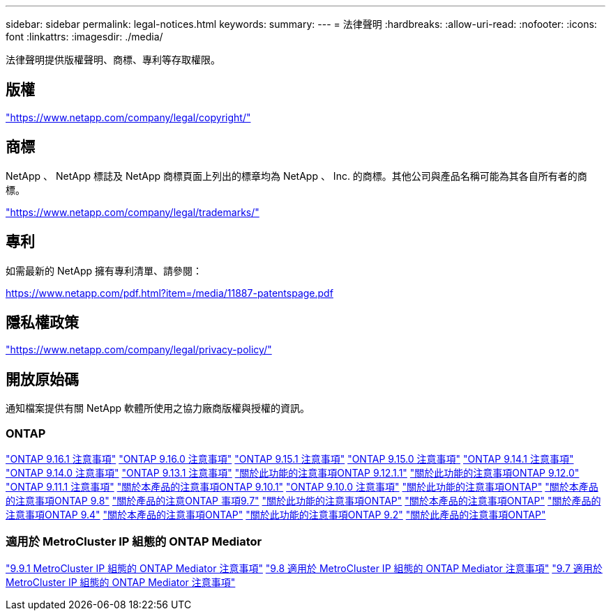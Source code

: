 ---
sidebar: sidebar 
permalink: legal-notices.html 
keywords:  
summary:  
---
= 法律聲明
:hardbreaks:
:allow-uri-read: 
:nofooter: 
:icons: font
:linkattrs: 
:imagesdir: ./media/


[role="lead"]
法律聲明提供版權聲明、商標、專利等存取權限。



== 版權

link:https://www.netapp.com/company/legal/copyright/["https://www.netapp.com/company/legal/copyright/"^]



== 商標

NetApp 、 NetApp 標誌及 NetApp 商標頁面上列出的標章均為 NetApp 、 Inc. 的商標。其他公司與產品名稱可能為其各自所有者的商標。

link:https://www.netapp.com/company/legal/trademarks/["https://www.netapp.com/company/legal/trademarks/"^]



== 專利

如需最新的 NetApp 擁有專利清單、請參閱：

link:https://www.netapp.com/pdf.html?item=/media/11887-patentspage.pdf["https://www.netapp.com/pdf.html?item=/media/11887-patentspage.pdf"^]



== 隱私權政策

link:https://www.netapp.com/company/legal/privacy-policy/["https://www.netapp.com/company/legal/privacy-policy/"^]



== 開放原始碼

通知檔案提供有關 NetApp 軟體所使用之協力廠商版權與授權的資訊。



=== ONTAP

link:https://library.netapp.com/ecm/ecm_download_file/ECMLP3330867["ONTAP 9.16.1 注意事項"^] link:https://library.netapp.com/ecm/ecm_download_file/ECMLP3329264["ONTAP 9.16.0 注意事項"^] link:https://library.netapp.com/ecm/ecm_download_file/ECMLP3318279["ONTAP 9.15.1 注意事項"^] link:https://library.netapp.com/ecm/ecm_download_file/ECMLP3320066["ONTAP 9.15.0 注意事項"^] link:https://library.netapp.com/ecm/ecm_download_file/ECMLP2886725["ONTAP 9.14.1 注意事項"^] link:https://library.netapp.com/ecm/ecm_download_file/ECMLP2886298["ONTAP 9.14.0 注意事項"^] link:https://library.netapp.com/ecm/ecm_download_file/ECMLP2885801["ONTAP 9.13.1 注意事項"^] link:https://library.netapp.com/ecm/ecm_download_file/ECMLP2884813["關於此功能的注意事項ONTAP 9.12.1.1"^] link:https://library.netapp.com/ecm/ecm_download_file/ECMLP2883760["關於此功能的注意事項ONTAP 9.12.0"^] link:https://library.netapp.com/ecm/ecm_download_file/ECMLP2882103["ONTAP 9.11.1 注意事項"^] link:https://library.netapp.com/ecm/ecm_download_file/ECMLP2879817["關於本產品的注意事項ONTAP 9.10.1"^] link:https://library.netapp.com/ecm/ecm_download_file/ECMLP2878927["ONTAP 9.10.0 注意事項"^] link:https://library.netapp.com/ecm/ecm_download_file/ECMLP2876856["關於此功能的注意事項ONTAP"^] link:https://library.netapp.com/ecm/ecm_download_file/ECMLP2873871["關於本產品的注意事項ONTAP 9.8"^] link:https://library.netapp.com/ecm/ecm_download_file/ECMLP2860921["關於產品的注意ONTAP 事項9.7"^] link:https://library.netapp.com/ecm/ecm_download_file/ECMLP2855145["關於此功能的注意事項ONTAP"^] link:https://library.netapp.com/ecm/ecm_download_file/ECMLP2850702["關於本產品的注意事項ONTAP"^] link:https://library.netapp.com/ecm/ecm_download_file/ECMLP2844310["關於產品的注意事項ONTAP 9.4"^] link:https://library.netapp.com/ecm/ecm_download_file/ECMLP2839209["關於本產品的注意事項ONTAP"^] link:https://library.netapp.com/ecm/ecm_download_file/ECMLP2702054["關於此功能的注意事項ONTAP 9.2"^] link:https://library.netapp.com/ecm/ecm_download_file/ECMLP2516795["關於此產品的注意事項ONTAP"^]



=== 適用於 MetroCluster IP 組態的 ONTAP Mediator

link:https://library.netapp.com/ecm/ecm_download_file/ECMLP2870521["9.9.1 MetroCluster IP 組態的 ONTAP Mediator 注意事項"^] link:https://library.netapp.com/ecm/ecm_download_file/ECMLP2870521["9.8 適用於 MetroCluster IP 組態的 ONTAP Mediator 注意事項"^] link:https://library.netapp.com/ecm/ecm_download_file/ECMLP2870521["9.7 適用於 MetroCluster IP 組態的 ONTAP Mediator 注意事項"^]
